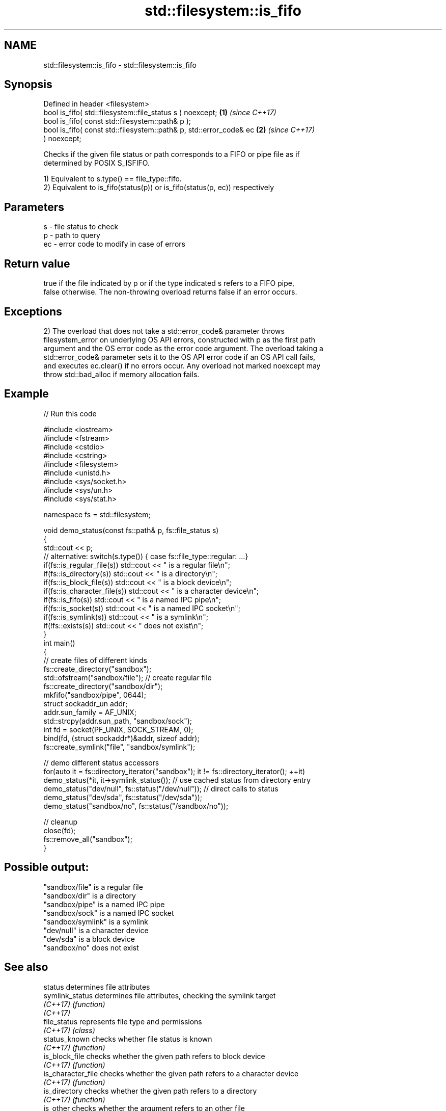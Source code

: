 .TH std::filesystem::is_fifo 3 "2021.11.17" "http://cppreference.com" "C++ Standard Libary"
.SH NAME
std::filesystem::is_fifo \- std::filesystem::is_fifo

.SH Synopsis
   Defined in header <filesystem>
   bool is_fifo( std::filesystem::file_status s ) noexcept;           \fB(1)\fP \fI(since C++17)\fP
   bool is_fifo( const std::filesystem::path& p );
   bool is_fifo( const std::filesystem::path& p, std::error_code& ec  \fB(2)\fP \fI(since C++17)\fP
   ) noexcept;

   Checks if the given file status or path corresponds to a FIFO or pipe file as if
   determined by POSIX S_ISFIFO.

   1) Equivalent to s.type() == file_type::fifo.
   2) Equivalent to is_fifo(status(p)) or is_fifo(status(p, ec)) respectively

.SH Parameters

   s  - file status to check
   p  - path to query
   ec - error code to modify in case of errors

.SH Return value

   true if the file indicated by p or if the type indicated s refers to a FIFO pipe,
   false otherwise. The non-throwing overload returns false if an error occurs.

.SH Exceptions

   2) The overload that does not take a std::error_code& parameter throws
   filesystem_error on underlying OS API errors, constructed with p as the first path
   argument and the OS error code as the error code argument. The overload taking a
   std::error_code& parameter sets it to the OS API error code if an OS API call fails,
   and executes ec.clear() if no errors occur. Any overload not marked noexcept may
   throw std::bad_alloc if memory allocation fails.

.SH Example


// Run this code

 #include <iostream>
 #include <fstream>
 #include <cstdio>
 #include <cstring>
 #include <filesystem>
 #include <unistd.h>
 #include <sys/socket.h>
 #include <sys/un.h>
 #include <sys/stat.h>

 namespace fs = std::filesystem;

 void demo_status(const fs::path& p, fs::file_status s)
 {
     std::cout << p;
     // alternative: switch(s.type()) { case fs::file_type::regular: ...}
     if(fs::is_regular_file(s)) std::cout << " is a regular file\\n";
     if(fs::is_directory(s)) std::cout << " is a directory\\n";
     if(fs::is_block_file(s)) std::cout << " is a block device\\n";
     if(fs::is_character_file(s)) std::cout << " is a character device\\n";
     if(fs::is_fifo(s)) std::cout << " is a named IPC pipe\\n";
     if(fs::is_socket(s)) std::cout << " is a named IPC socket\\n";
     if(fs::is_symlink(s)) std::cout << " is a symlink\\n";
     if(!fs::exists(s)) std::cout << " does not exist\\n";
 }
 int main()
 {
     // create files of different kinds
     fs::create_directory("sandbox");
     std::ofstream("sandbox/file"); // create regular file
     fs::create_directory("sandbox/dir");
     mkfifo("sandbox/pipe", 0644);
     struct sockaddr_un addr;
     addr.sun_family = AF_UNIX;
     std::strcpy(addr.sun_path, "sandbox/sock");
     int fd = socket(PF_UNIX, SOCK_STREAM, 0);
     bind(fd, (struct sockaddr*)&addr, sizeof addr);
     fs::create_symlink("file", "sandbox/symlink");

     // demo different status accessors
     for(auto it = fs::directory_iterator("sandbox"); it != fs::directory_iterator(); ++it)
         demo_status(*it, it->symlink_status()); // use cached status from directory entry
     demo_status("dev/null", fs::status("/dev/null")); // direct calls to status
     demo_status("dev/sda", fs::status("/dev/sda"));
     demo_status("sandbox/no", fs::status("/sandbox/no"));

     // cleanup
     close(fd);
     fs::remove_all("sandbox");
 }

.SH Possible output:

 "sandbox/file" is a regular file
 "sandbox/dir" is a directory
 "sandbox/pipe" is a named IPC pipe
 "sandbox/sock" is a named IPC socket
 "sandbox/symlink" is a symlink
 "dev/null" is a character device
 "dev/sda" is a block device
 "sandbox/no" does not exist

.SH See also

   status            determines file attributes
   symlink_status    determines file attributes, checking the symlink target
   \fI(C++17)\fP           \fI(function)\fP
   \fI(C++17)\fP
   file_status       represents file type and permissions
   \fI(C++17)\fP           \fI(class)\fP
   status_known      checks whether file status is known
   \fI(C++17)\fP           \fI(function)\fP
   is_block_file     checks whether the given path refers to block device
   \fI(C++17)\fP           \fI(function)\fP
   is_character_file checks whether the given path refers to a character device
   \fI(C++17)\fP           \fI(function)\fP
   is_directory      checks whether the given path refers to a directory
   \fI(C++17)\fP           \fI(function)\fP
   is_other          checks whether the argument refers to an other file
   \fI(C++17)\fP           \fI(function)\fP
   is_regular_file   checks whether the argument refers to a regular file
   \fI(C++17)\fP           \fI(function)\fP
   is_socket         checks whether the argument refers to a named IPC socket
   \fI(C++17)\fP           \fI(function)\fP
   is_symlink        checks whether the argument refers to a symbolic link
   \fI(C++17)\fP           \fI(function)\fP
   exists            checks whether path refers to existing file system object
   \fI(C++17)\fP           \fI(function)\fP
                     checks whether the directory entry refers to a named pipe
   is_fifo           \fI(public member function of std::filesystem::directory_entry)\fP

